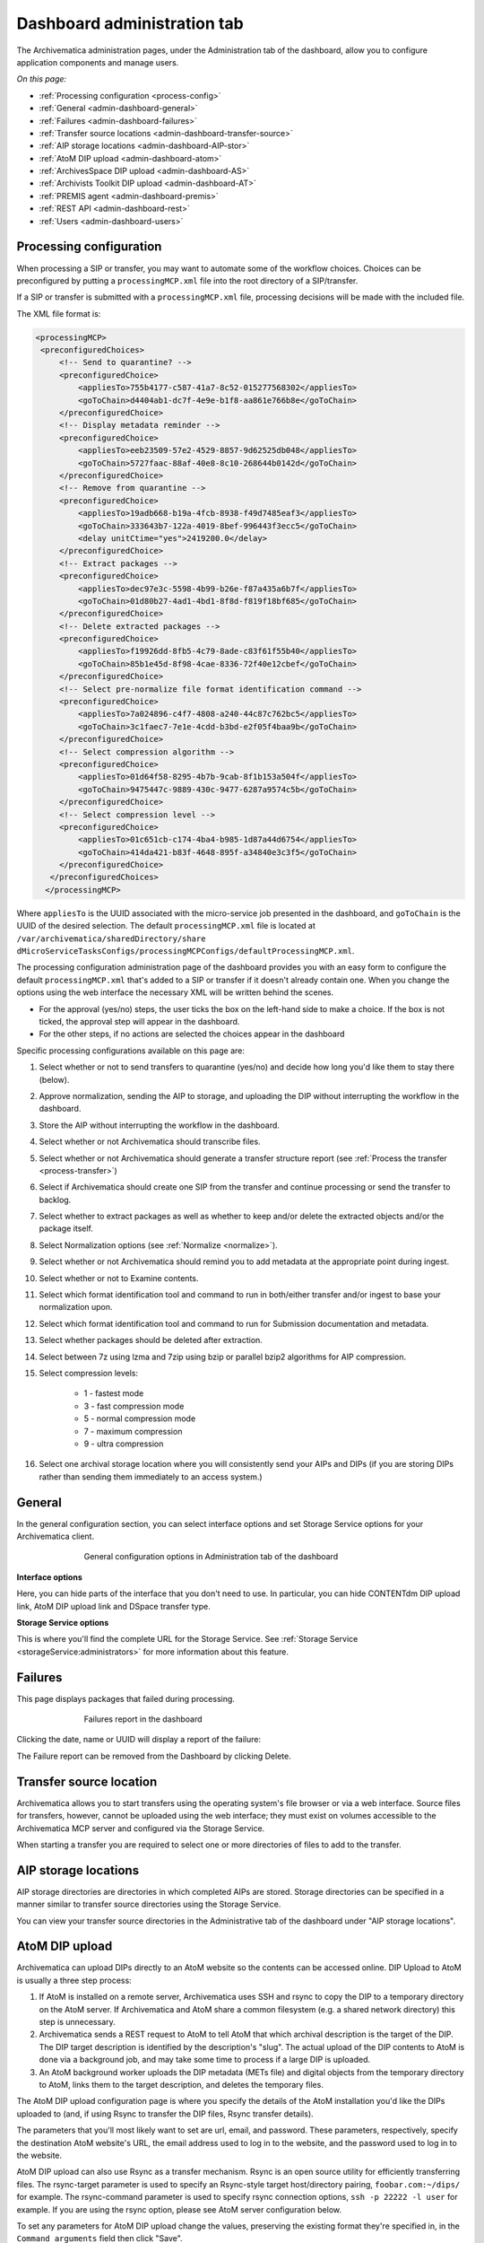 .. _dashboard-config:

============================
Dashboard administration tab
============================

The Archivematica administration pages, under the Administration tab of the
dashboard, allow you to configure application components and manage users.

*On this page:*

* :ref:`Processing configuration <process-config>`

* :ref:`General <admin-dashboard-general>`

* :ref:`Failures <admin-dashboard-failures>`

* :ref:`Transfer source locations <admin-dashboard-transfer-source>`

* :ref:`AIP storage locations <admin-dashboard-AIP-stor>`

* :ref:`AtoM DIP upload <admin-dashboard-atom>`

* :ref:`ArchivesSpace DIP upload <admin-dashboard-AS>`

* :ref:`Archivists Toolkit DIP upload <admin-dashboard-AT>`

* :ref:`PREMIS agent <admin-dashboard-premis>`

* :ref:`REST API <admin-dashboard-rest>`

* :ref:`Users <admin-dashboard-users>`

.. _process-config:

Processing configuration
------------------------

When processing a SIP or transfer, you may want to automate some of the
workflow choices. Choices can be preconfigured by putting a
``processingMCP.xml`` file into the root directory of a SIP/transfer.

If a SIP or transfer is submitted with a ``processingMCP.xml`` file,
processing decisions will be made with the included file.

The XML file format is:

.. code:: bash

   <processingMCP>
    <preconfiguredChoices>
        <!-- Send to quarantine? -->
        <preconfiguredChoice>
            <appliesTo>755b4177-c587-41a7-8c52-015277568302</appliesTo>
            <goToChain>d4404ab1-dc7f-4e9e-b1f8-aa861e766b8e</goToChain>
        </preconfiguredChoice>
        <!-- Display metadata reminder -->
        <preconfiguredChoice>
            <appliesTo>eeb23509-57e2-4529-8857-9d62525db048</appliesTo>
            <goToChain>5727faac-88af-40e8-8c10-268644b0142d</goToChain>
        </preconfiguredChoice>
        <!-- Remove from quarantine -->
        <preconfiguredChoice>
            <appliesTo>19adb668-b19a-4fcb-8938-f49d7485eaf3</appliesTo>
            <goToChain>333643b7-122a-4019-8bef-996443f3ecc5</goToChain>
            <delay unitCtime="yes">2419200.0</delay>
        </preconfiguredChoice>
        <!-- Extract packages -->
        <preconfiguredChoice>
            <appliesTo>dec97e3c-5598-4b99-b26e-f87a435a6b7f</appliesTo>
            <goToChain>01d80b27-4ad1-4bd1-8f8d-f819f18bf685</goToChain>
        </preconfiguredChoice>
        <!-- Delete extracted packages -->
        <preconfiguredChoice>
            <appliesTo>f19926dd-8fb5-4c79-8ade-c83f61f55b40</appliesTo>
            <goToChain>85b1e45d-8f98-4cae-8336-72f40e12cbef</goToChain>
        </preconfiguredChoice>
        <!-- Select pre-normalize file format identification command -->
        <preconfiguredChoice>
            <appliesTo>7a024896-c4f7-4808-a240-44c87c762bc5</appliesTo>
            <goToChain>3c1faec7-7e1e-4cdd-b3bd-e2f05f4baa9b</goToChain>
        </preconfiguredChoice>
        <!-- Select compression algorithm -->
        <preconfiguredChoice>
            <appliesTo>01d64f58-8295-4b7b-9cab-8f1b153a504f</appliesTo>
            <goToChain>9475447c-9889-430c-9477-6287a9574c5b</goToChain>
        </preconfiguredChoice>
        <!-- Select compression level -->
        <preconfiguredChoice>
            <appliesTo>01c651cb-c174-4ba4-b985-1d87a44d6754</appliesTo>
            <goToChain>414da421-b83f-4648-895f-a34840e3c3f5</goToChain>
        </preconfiguredChoice>
      </preconfiguredChoices>
     </processingMCP>

Where ``appliesTo`` is the UUID associated with the micro-service job presented in
the dashboard, and ``goToChain`` is the UUID of the desired selection. The default
``processingMCP.xml`` file is located at ``/var/archivematica/sharedDirectory/share
dMicroServiceTasksConfigs/processingMCPConfigs/defaultProcessingMCP.xml``.

The processing configuration administration page of the dashboard provides you
with an easy form to configure the default ``processingMCP.xml`` that's added to
a SIP or transfer if it doesn't already contain one. When you change the
options using the web interface the necessary XML will be written behind the
scenes.

.. image:: images/dashboard-1.*
   :align: center
   :width: 80%
   :alt: Processing configuration dashboard part 1

.. image:: images/dashboard-2.*
   :align: center
   :width: 80%
   :alt: Processing configuration dashboard part 2


* For the approval (yes/no) steps, the user ticks the box on the left-hand side
  to make a choice. If the box is not ticked, the approval step will appear in
  the dashboard.

* For the other steps, if no actions are selected the choices appear in the
  dashboard

Specific processing configurations available on this page are:

#. Select whether or not to send transfers to quarantine (yes/no) and
   decide how long you'd like them to stay there (below).

#. Approve normalization, sending the AIP to storage, and uploading the
   DIP without interrupting the workflow in the dashboard.

#. Store the AIP without interrupting the workflow in the dashboard.

#. Select whether or not Archivematica should transcribe files.

#. Select whether or not Archivematica should generate a transfer structure
   report (see :ref:`Process the transfer <process-transfer>`)

#. Select if Archivematica should create one SIP from the transfer and
   continue processing or send the transfer to backlog.

#. Select whether to extract packages as well as whether to keep and/or
   delete the extracted objects and/or the package itself.

#. Select Normalization options (see :ref:`Normalize <normalize>`).

#. Select whether or not Archivematica should remind you to add metadata at the
   appropriate point during ingest.

#. Select whether or not to Examine contents.

#. Select which format identification tool and command to run in both/either
   transfer and/or ingest to base your normalization upon.

#. Select which format identification tool and command to run for Submission
   documentation and metadata.

#. Select whether packages should be deleted after extraction.

#. Select between 7z using lzma and 7zip using bzip or parallel bzip2 algorithms
   for AIP compression.

#. Select compression levels:

    * 1 - fastest mode

    * 3 - fast compression mode

    * 5 - normal compression mode

    * 7 - maximum compression

    * 9 - ultra compression

#. Select one archival storage location where you will consistently send your
   AIPs and DIPs (if you are storing DIPs rather than sending them immediately
   to an access system.)

.. _admin-dashboard-general:

General
-------

In the general configuration section, you can select interface options and set
Storage Service options for your Archivematica client.

.. figure:: images/Generalconfig.*
   :align: center
   :figwidth: 70%
   :width: 100%
   :alt: General configuration options in Administration tab of the dashboard

   General configuration options in Administration tab of the dashboard

**Interface options**

Here, you can hide parts of the interface that you don't need to use. In
particular, you can hide CONTENTdm DIP upload link, AtoM DIP upload link and
DSpace transfer type.

**Storage Service options**

This is where you'll find the complete URL for the Storage Service. See
:ref:`Storage Service <storageService:administrators>` for more information
about this feature.

.. _admin-dashboard-failures:

Failures
--------

This page displays packages that failed during processing.

.. figure:: images/FailuresAdmin.*
   :align: center
   :figwidth: 70%
   :width: 100%
   :alt: Failures report in the dashboard

   Failures report in the dashboard


Clicking the date, name or UUID will display a report of the failure:

.. image:: images/FailReport.*
   :align: center
   :width: 70%
   :alt: Failure report for a failed transfer

The Failure report can be removed from the Dashboard by clicking Delete.

.. _admin-dashboard-transfer-source:

Transfer source location
------------------------

Archivematica allows you to start transfers using the operating system's file
browser or via a web interface. Source files for transfers, however, cannot be
uploaded using the web interface; they must exist on volumes accessible to the
Archivematica MCP server and configured via the Storage Service.

When starting a transfer you are required to select one or more directories of
files to add to the transfer.

.. _admin-dashboard-AIP-stor:

AIP storage locations
---------------------

AIP storage directories are directories in which completed AIPs are stored.
Storage directories can be specified in a manner similar to transfer source
directories using the Storage Service.

You can view your transfer source directories in the Administrative tab of the
dashboard under "AIP storage locations".

.. _admin-dashboard-atom:

AtoM DIP upload
---------------

Archivematica can upload DIPs directly to an AtoM website so the contents can
be accessed online.  DIP Upload to AtoM is usually a three step process:

#. If AtoM is installed on a remote server, Archivematica uses SSH and rsync to
   copy the DIP to a temporary directory on the AtoM server. If Archivematica 
   and AtoM share a common filesystem (e.g. a shared network directory) this 
   step is unnecessary.

#. Archivematica sends a REST request to AtoM to tell AtoM that which archival
   description is the target of the DIP. The DIP target description is 
   identified by the description's "slug".  The actual upload of the DIP 
   contents to AtoM is done via a background job, and may take some time to
   process if a large DIP is uploaded.

#. An AtoM background worker uploads the DIP metadata (METs file) and digital
   objects from the temporary directory to AtoM, links them to the target
   description, and deletes the temporary files.

The AtoM DIP upload configuration page is where you specify the details of the
AtoM installation you'd like the DIPs uploaded to (and, if using Rsync to
transfer the DIP files, Rsync transfer details).

The parameters that you'll most likely want to set are url, email, and
password. These parameters, respectively, specify the destination AtoM
website's URL, the email address used to log in to the website, and the
password used to log in to the website.

AtoM DIP upload can also use Rsync as a transfer mechanism. Rsync is an open
source utility for efficiently transferring files. The rsync-target parameter
is used to specify an Rsync-style target host/directory pairing,
``foobar.com:~/dips/`` for example. The rsync-command parameter is used to
specify rsync connection options, ``ssh -p 22222 -l user`` for example. If you
are using the rsync option, please see AtoM server configuration below.

To set any parameters for AtoM DIP upload change the values, preserving the
existing format they're specified in, in the ``Command arguments`` field then
click "Save".

Note that in AtoM, the sword plugin (Admin --> Plugins --> qtSwordPlugin) must
be enabled in order for AtoM to receive uploaded DIPs. Enabling Job scheduling
(Admin --> Settings --> Job scheduling) is also recommended. From the AtoM
documentation, see :ref:`Settings <atom:settings>` and
:ref:`Plugins <atom:manage-plugins>`.

.. NOTE::

   If you are planning to use the *metadata-only DIP upload to AtoM*
   functionality don't forget to enable the :ref:`the API plugin in AtoM
   <atom:api-intro>`, generate a API key and update the ``REST API key`` field
   accordingly. Metadata-only upload is only available since AtoM 2.4.

AtoM server configuration
^^^^^^^^^^^^^^^^^^^^^^^^^

This server configuration step is necessary to allow Archivematica to log in
to the AtoM server without passwords, and only when the user is deploying the
rsync option described above in the AtoM DIP upload section.

To enable sending DIPs from Archivematica to the AtoM server:

Generate SSH keys for the Archivematica user. Leave the passphrase field
blank.

.. code:: bash

   $ sudo -u archivematica ssh-keygen


Copy the contents of ``/var/lib/archivematica/.ssh/id_rsa.pub`` somewhere
handy, you will need it later.

Now, it's time to configure the AtoM server so Archivematica can send the DIPs
using SSH/rsync. For that purpose, you will create a user called ``archivematica``
and we are going to assign that user a restricted shell with access only to
rsync:

.. code:: bash

   $ sudo apt-get install rssh
   $ sudo useradd -d /home/archivematica -m -s /usr/bin/rssh archivematica
   $ sudo passwd -l archivematica
   $ sudo vim /etc/rssh.conf // Make sure that allowrsync is uncommented!

Add the SSH key that we generated before:

.. code:: bash

   $ sudo mkdir /home/archivematica/.ssh
   $ chmod 700 /home/archivematica/.ssh/
   $ sudo vim /home/archivematica/.ssh/authorized_keys // Paste here the contents of id_dsa.pub
   $ chown -R archivematica:archivematica /home/archivematica

In Archivematica, make sure that you update the ``--rsync-target`` accordingly.
These are the parameters that we are passing to the upload-qubit microservice.
Go to the Administration > Upload DIP page in the dashboard.

Generic parameters:

.. code:: bash

   --url="http://atom-hostname/index.php" \
   --email="demo@example.com" \
   --password="demo" \
   --uuid="%SIPUUID%" \
   --rsync-target="archivematica@atom-hostname:/tmp" \
   --debug

.. _admin-dashboard-AS:

ArchivesSpace DIP upload
-----------------------------

Before ingesting digital objects destined for ArchivesSpace, ensure that
the Achivists' Toolkit DIP upload settings in the administration tab of the
dashboard have been set.

* These settings should be created and saved before digital objects destined
  for upload to ArchivesSpace are processed. Note that these can be set
  once and used for processing any number of transfers (i.e. they do not need
  to be re-set for each transfer).

* Include the IP address of the host database (ArchivesSpace host), the database
  port (ArchivesSpace backend port), an ArchivesSpace administrative
  username, and the ArchivesSpace administrative user password.

* Restrictions Apply: Selecting *Yes* will apply a blanket access restriction to all content
  uploaded from Archivematica to ArchivesSpace. Selecting *No* will send all content to
  ArchivesSpace without restrictions. Should you wish to enable the PREMIS-based restrictions functionality,
  choose "base on PREMIS" under "Restrictions Apply". To add PREMIS rights,
  please see :ref:`Add PREMIS rights and restrictions <at-premis>`.

* ArchivesSpace repository number: Insert the identifier for the ArchivesSpace repository
  to which you would like to upload DIPs here. Note that the default identifier for a
  single-repository ArchivesSpace instance is **2**.

.. NOTE::
  In order to save changes to the ArchivesSpace DIP upload configuration, you must
  enter the password before clicking save. Note that Archivematica will *not* show you
  an error if the password is not entered.

.. _admin-dashboard-AT:

Archivists Toolkit DIP upload
-----------------------------

Before ingesting digital objects destined for Archivists' Toolkit, ensure that
the Achivists' Toolkit DIP upload settings in the administration tab of the
dashboard have been set.

* These settings should be created and saved before digital objects destined
  for upload to Archivists Toolkit are processed. Note that these can be set
  once and used for processing any number of transfers (i.e. they do not need
  to be re-set for each transfer). The screenshots below show the template in
  the dashboard.

* Include the IP address of the host database (db host), the database port (db
  port), the database name (db name), the database user (db user), and the
  Archivists' Toolkit user name (at username).

* Should you wish to enable the PREMIS-based restrictions functionality,
  choose "base on PREMIS" under "Restrictions Apply". To add PREMIS rights,
  please see :ref:`Add PREMIS rights and restrictions <at-premis>`.

.. _admin-dashboard-premis:

PREMIS agent
------------

The PREMIS agent name and code can be set here via the administration interface.

.. _admin-dashboard-rest:

Rest API
--------

In addition to automation using the ``processingMCP.xml`` file, Archivematica
includes a REST API for automating transfer approval. Using this API, you can
create a custom script that copies a transfer to the appropriate directory
then uses the curl command, or some other means, to let Archivematica know
that the copy is complete.

API keys
^^^^^^^^

Use of the REST API requires the use of API keys. An API key is associated
with a specific user. To generate an API key for a user:

* Browse to /administration/accounts/list/

* Click the "Edit" button for the user you'd like to generate an API key for

* Click the "Regenerate API key" checkbox

* Click "Save"

After generating an API key, you can click the "Edit" button for the user and
you should see the API key.

IP whitelist
^^^^^^^^^^^^

The API key is always required but in some cases the administrator may want to
add an additional security measurement. IP whitelisting allows you to create a
list of trusted IP addresses from which you can access to the API.

The IP whitelist can be edited in the administration interface at
``/administration/api/``. If the whitelist is empty all requests will be
allowed.

Approving a transfer
^^^^^^^^^^^^^^^^^^^^

The REST API can be used to approve a transfer. The transfer must first be
copied into the appropriate watch directory. To determine the location of the
appropriate watch directory, first figure out where the shared directory is
from the watchDirectoryPath value of
``/etc/archivematica/MCPServer/serverConfig.conf``. Within that directory is a
subdirectory activeTransfers. In this subdirectory are watch directories for
the various transfer types.

When using the REST API to approve a transfer, if a transfer type isn't
specified, the transfer will be deemed a standard transfer.

**HTTP Method**: POST

**URL**: /api/transfer/approve

**Parameters**:

``directory``: directory name of the transfer

``type`` (optional): transfer type [standard|dspace|unzipped bag|zipped bag]

``api_key``: an API key

``username``: the username associated with the API key

Example curl command:

.. code:: bash

   curl --data "username=rick&api_key=f12d6b323872b3cef0b71be64eddd52f87b851a6&type=standard&directory=MyTransfer" http://127.0.0.1/api/transfer/approve

Example result:

.. code:: bash

   {"message": "Approval successful."}

Listing unapproved transfers
^^^^^^^^^^^^^^^^^^^^^^^^^^^^

The REST API can be used to get a list of unapproved transfers. Each
transfer's directory name and type is returned.

**Method**: ``GET``

**URL**: ``/api/transfer/unapproved``

**Parameters**:

``api_key``: an API key

``username``: the username associated with the API key

Example curl command:

.. code:: bash

   curl "http://127.0.0.1/api/transfer/unapproved?username=rick&api_key=f12d6b323872b3cef0b71be64eddd52f87b851a6"

Example result:

.. code:: bash

   {
       "message": "Fetched unapproved transfers successfully.",
       "results": [{
               "directory": "MyTransfer",
              "type": "standard"
           }
       ]
   }

.. _admin-dashboard-users:

Users
-----

The dashboard provides a simple cookie-based user authentication system using
the `Django authentication framework <https://docs.djangoproject.com/en/1.4/topics/auth/>`_.
Access to the dashboard is limited only to logged-in users and a login page
will be shown when the user is not recognized. If the application can't find
any user in the database, the user creation page will be shown instead,
allowing the creation of an administrator account.

Users can be also created, modified and deleted from the Administration tab.
Only users who are administrators can create and edit user accounts.

You can add a new user to the system by clicking the "Add new" button on the
user administration page. By adding a user you provide a way to access
Archivematica using a username/password combination. Should you need to change
a user's username or password, you can do so by clicking the "Edit" button,
corresponding to the user, on the administration page. Should you need to
revoke a user's access, you can click the corresponding "Delete" button.

CLI creation of administrative users
^^^^^^^^^^^^^^^^^^^^^^^^^^^^^^^^^^^^

If you need an additional administrator user one can be created via the
command-line, issue the following commands:

.. code:: bash

   cd /usr/share/archivematica/dashboard
   export PATH=$PATH:/usr/share/archivematica/dashboard
   export DJANGO_SETTINGS_MODULE=settings.common
   python manage.py createsuperuser

CLI password resetting
^^^^^^^^^^^^^^^^^^^^^^

If you've forgotten the password for your administrator user, or any other
user, you can change it via the command-line:

.. code:: bash

   cd /usr/share/archivematica/dashboard
   export PATH=$PATH:/usr/share/archivematica/dashboard
   export DJANGO_SETTINGS_MODULE=settings.common
   python manage.py changepassword <username>

Security
^^^^^^^^

Archivematica uses `PBKDF2 <http://en.wikipedia.org/wiki/PBKDF2>`_ as the default
algorithm to store passwords. This should be sufficient for most users: it's
quite secure, requiring massive amounts of computing time to break. However,
other algorithms could be used as the following document explains:
`How Django stores passwords <https://docs.djangoproject.com/en/1.4/topics/auth/#how-django-stores-passwords>`_ .

Our plan is to extend this functionality in the future adding groups and
granular permissions support.


:ref:`Back to the top <dashboard-config>`
